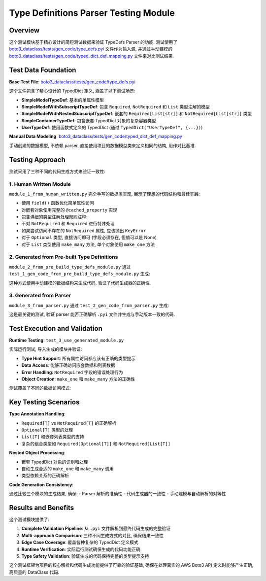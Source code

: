 Type Definitions Parser Testing Module
==============================================================================


Overview
------------------------------------------------------------------------------
这个测试模块基于精心设计的简短测试数据来验证 TypeDefs Parser 的功能. 测试使用了 `boto3_dataclass/tests/gen_code/type_defs.pyi <https://github.com/MacHu-GWU/boto3_dataclass-project/blob/main/boto3_dataclass/tests/gen_code/type_defs.pyi>`_ 文件作为输入源, 并通过手动建模的 `boto3_dataclass/tests/gen_code/typed_dict_def_mapping.py <https://github.com/MacHu-GWU/boto3_dataclass-project/blob/main/boto3_dataclass/tests/gen_code/typed_dict_def_mapping.py>`_ 文件来对比测试结果.


Test Data Foundation
------------------------------------------------------------------------------
**Base Test File**: `boto3_dataclass/tests/gen_code/type_defs.pyi <https://github.com/MacHu-GWU/boto3_dataclass-project/blob/main/boto3_dataclass/tests/gen_code/type_defs.pyi>`_

这个文件包含了精心设计的 TypedDict 定义, 涵盖了以下测试场景:

- **SimpleModelTypeDef**: 基本的单属性模型
- **SimpleModelWithSubscriptTypeDef**: 包含 ``Required``, ``NotRequired`` 和 ``List`` 类型注解的模型
- **SimpleModelWithNestedSubscriptTypeDef**: 嵌套的 ``Required[List[str]]`` 和 ``NotRequired[List[str]]`` 类型
- **SimpleContainerTypeDef**: 包含嵌套 TypedDict 对象的复杂容器类型
- **UserTypeDef**: 使用函数式定义的 TypedDict (通过 ``TypedDict("UserTypeDef", {...})``)

**Manual Data Modeling**: `boto3_dataclass/tests/gen_code/typed_dict_def_mapping.py <https://github.com/MacHu-GWU/boto3_dataclass-project/blob/main/boto3_dataclass/tests/gen_code/typed_dict_def_mapping.py>`_

手动创建的数据模型, 不依赖 parser, 直接使用项目的数据模型类来定义相同的结构, 用作对比基准.


Testing Approach
------------------------------------------------------------------------------
测试采用了三种不同的代码生成方式来验证一致性:


**1. Human Written Module**
~~~~~~~~~~~~~~~~~~~~~~~~~~~~~~~~~~~~~~~~~~~~~~~~~~~~~~~~~~~~~~~~~~~~~~~~~~~~~~
``module_1_from_human_written.py`` 完全手写的数据类实现, 展示了理想的代码结构和最佳实践:

- 使用 ``field()`` 函数优化简单属性访问
- 对嵌套对象使用完整的 ``@cached_property`` 实现
- 包含详细的类型注解处理规则注释:

- 不对 ``NotRequired`` 和 ``Required`` 进行特殊处理
- 如果尝试访问不存在的 ``NotRequired`` 属性, 应该抛出 ``KeyError``
- 对于 ``Optional`` 类型, 直接访问即可 (字段必须存在, 但值可以是 None)
- 对于 ``List`` 类型使用 ``make_many`` 方法, 单个对象使用 ``make_one`` 方法


**2. Generated from Pre-built Type Definitions**
~~~~~~~~~~~~~~~~~~~~~~~~~~~~~~~~~~~~~~~~~~~~~~~~~~~~~~~~~~~~~~~~~~~~~~~~~~~~~~
``module_2_from_pre_build_type_defs_module.py`` 通过 ``test_1_gen_code_from_pre_build_type_defs_module.py`` 生成:

.. dropdown:: test_1_gen_code_from_pre_build_type_defs_module.py

    .. literalinclude:: ./test_1_gen_code_from_pre_build_type_defs_module.py
       :language: python
       :linenos:

这种方式使用手动建模的数据结构来生成代码, 验证了代码生成器的正确性.


**3. Generated from Parser**
~~~~~~~~~~~~~~~~~~~~~~~~~~~~~~~~~~~~~~~~~~~~~~~~~~~~~~~~~~~~
``module_3_from_parser.py`` 通过 ``test_2_gen_code_from_parser.py`` 生成:

.. dropdown:: test_2_gen_code_from_parser.py

    .. literalinclude:: ./test_2_gen_code_from_parser.py
       :language: python
       :linenos:

这是最关键的测试, 验证 parser 能否正确解析 ``.pyi`` 文件并生成与手动版本一致的代码.


Test Execution and Validation
------------------------------------------------------------------------------
**Runtime Testing**: ``test_3_use_generated_module.py``

实际运行测试, 导入生成的模块并验证:

- **Type Hint Support**: 所有属性访问都应该有正确的类型提示
- **Data Access**: 能够正确访问嵌套数据和列表数据
- **Error Handling**: ``NotRequired`` 字段的错误处理行为
- **Object Creation**: ``make_one`` 和 ``make_many`` 方法的正确性

测试覆盖了不同的数据访问模式:

.. dropdown:: test_3_use_generated_module.py

    .. literalinclude:: ./test_3_use_generated_module.py
       :language: python
       :linenos:


Key Testing Scenarios
------------------------------------------------------------------------------
**Type Annotation Handling**:

- ``Required[T]`` vs ``NotRequired[T]`` 的正确解析
- ``Optional[T]`` 类型的处理
- ``List[T]`` 和嵌套列表类型的支持
- 复杂的组合类型如 ``Required[Optional[T]]`` 和 ``NotRequired[List[T]]``

**Nested Object Processing**:

- 嵌套 TypedDict 对象的识别和处理
- 自动生成合适的 ``make_one`` 和 ``make_many`` 调用
- 类型依赖关系的正确解析

**Code Generation Consistency**:

通过比较三个模块的生成结果, 确保:
- Parser 解析的准确性
- 代码生成器的一致性
- 手动建模与自动解析的对等性


Results and Benefits
------------------------------------------------------------------------------
这个测试模块提供了:

1. **Complete Validation Pipeline**: 从 ``.pyi`` 文件解析到最终代码生成的完整验证
2. **Multi-approach Comparison**: 三种不同生成方式的对比, 确保结果一致性
3. **Edge Case Coverage**: 覆盖各种复杂的 TypedDict 定义模式
4. **Runtime Verification**: 实际运行测试确保生成的代码功能正确
5. **Type Safety Validation**: 验证生成的代码保持完整的类型提示支持

这个测试框架为项目的核心解析和代码生成功能提供了可靠的验证基础, 确保在处理真实的 AWS Boto3 API 定义时能够产生正确, 高质量的 DataClass 代码.
